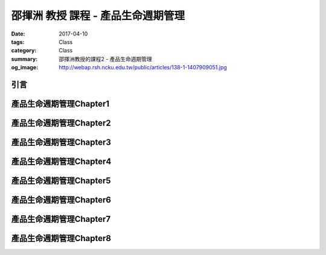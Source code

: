===================================
邵揮洲 教授 課程 - 產品生命週期管理
===================================

:date: 2017-04-10
:tags: Class
:category: Class
:summary: 邵揮洲教授的課程2 - 產品生命週期管理
:og_image: http://webap.rsh.ncku.edu.tw/public/articles/138-1-1407909051.jpg

----
引言
----

.. raw:: html

 <iframe width="560" height="315" src="https://www.youtube.com/embed/UDk7m3voTjI" frameborder="0" allowfullscreen></iframe>

------------------------
產品生命週期管理Chapter1
------------------------

------------------------
產品生命週期管理Chapter2
------------------------

------------------------
產品生命週期管理Chapter3
------------------------

------------------------
產品生命週期管理Chapter4
------------------------

------------------------
產品生命週期管理Chapter5
------------------------

------------------------
產品生命週期管理Chapter6
------------------------

------------------------
產品生命週期管理Chapter7
------------------------

------------------------
產品生命週期管理Chapter8
------------------------

